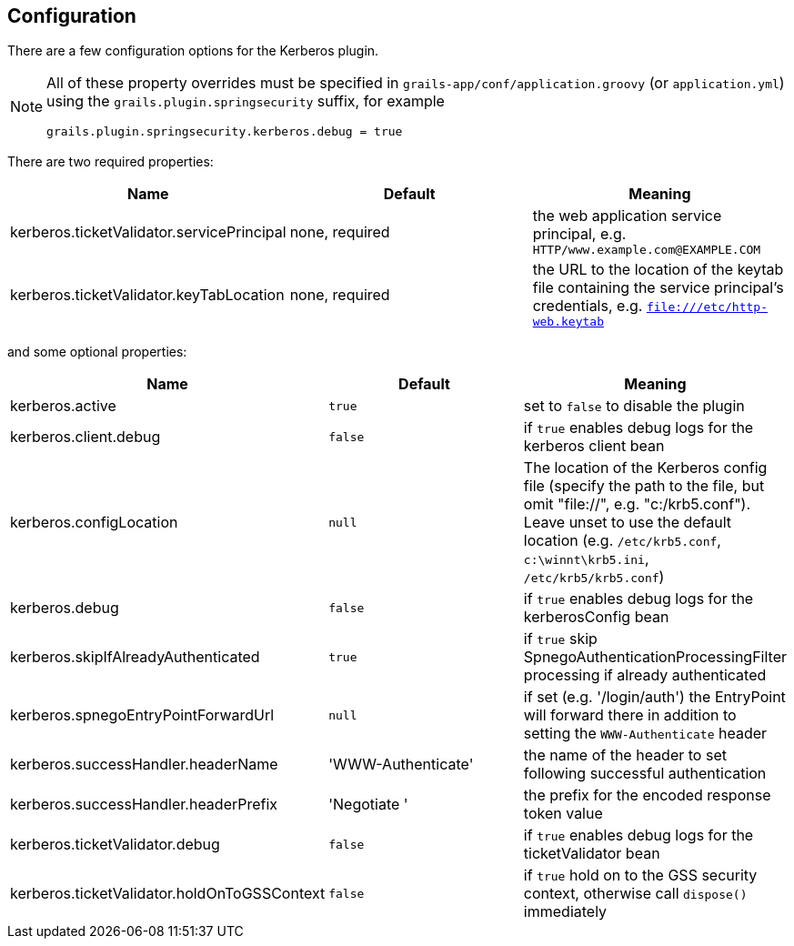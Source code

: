 [[configuration]]
== Configuration

There are a few configuration options for the Kerberos plugin.

[NOTE]
====
All of these property overrides must be specified in `grails-app/conf/application.groovy` (or `application.yml`) using the `grails.plugin.springsecurity` suffix, for example

[source,java]
----
grails.plugin.springsecurity.kerberos.debug = true
----
====

There are two required properties:

[width="100%",options="header"]
|====================
| *Name* | *Default* | *Meaning*
| kerberos.ticketValidator.servicePrincipal | none, required | the web application service principal, e.g. `HTTP/www.example.com@EXAMPLE.COM`
| kerberos.ticketValidator.keyTabLocation | none, required | the URL to the location of the keytab file containing the service principal's credentials, e.g. `file:///etc/http-web.keytab`
|====================

and some optional properties:

[width="100%",options="header"]
|====================
| *Name* | *Default* | *Meaning*
| kerberos.active | `true` | set to `false` to disable the plugin
| kerberos.client.debug | `false` | if `true` enables debug logs for the kerberos client bean
| kerberos.configLocation | `null` | The location of the Kerberos config file (specify the path to the file, but omit "file://", e.g. "c:/krb5.conf"). Leave unset to use the default location (e.g. `/etc/krb5.conf`, `c:\winnt\krb5.ini`, `/etc/krb5/krb5.conf`)
| kerberos.debug | `false` | if `true` enables debug logs for the kerberosConfig bean
| kerberos.skipIfAlreadyAuthenticated | `true` | if `true` skip SpnegoAuthenticationProcessingFilter processing if already authenticated
| kerberos.spnegoEntryPointForwardUrl | `null` | if set (e.g. '/login/auth') the EntryPoint will forward there in addition to setting the `WWW-Authenticate` header
| kerberos.successHandler.headerName | 'WWW-Authenticate' | the name of the header to set following successful authentication
| kerberos.successHandler.headerPrefix | 'Negotiate ' | the prefix for the encoded response token value
| kerberos.ticketValidator.debug | `false` | if `true` enables debug logs for the ticketValidator bean
| kerberos.ticketValidator.holdOnToGSSContext | `false` | if `true` hold on to the GSS security context, otherwise call `dispose()` immediately
|====================
